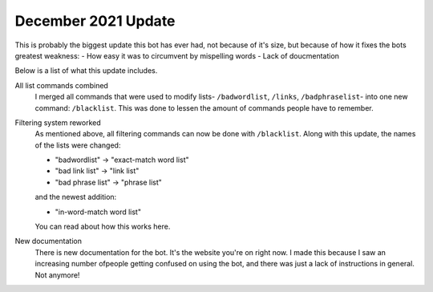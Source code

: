 December 2021 Update
====================
This is probably the biggest update this bot has ever had, not because of it's size, but because of how it fixes the bots greatest weakness: 
- How easy it was to circumvent by mispelling words
- Lack of doucmentation

Below is a list of what this update includes.

All list commands combined
    I merged all commands that were used to modify lists- ``/badwordlist``, ``/links``, ``/badphraselist``- into one new command: ``/blacklist``. This was done to lessen the amount of commands people have to remember.

Filtering system reworked
    As mentioned above, all filtering commands can now be done with ``/blacklist``. Along with this update, the names of the lists were changed:

    - "badwordlist" -> "exact-match word list"
    - "bad link list" -> "link list"
    - "bad phrase list" -> "phrase list"

    and the newest addition:

    - "in-word-match word list"

    .. ref::
        blacklisting

    You can read about how this works here.

New documentation
    There is new documentation for the bot. It's the website you're on right now. I made this because I saw an increasing number ofpeople getting confused on using the bot, and there was just a lack of instructions in general. Not anymore!

